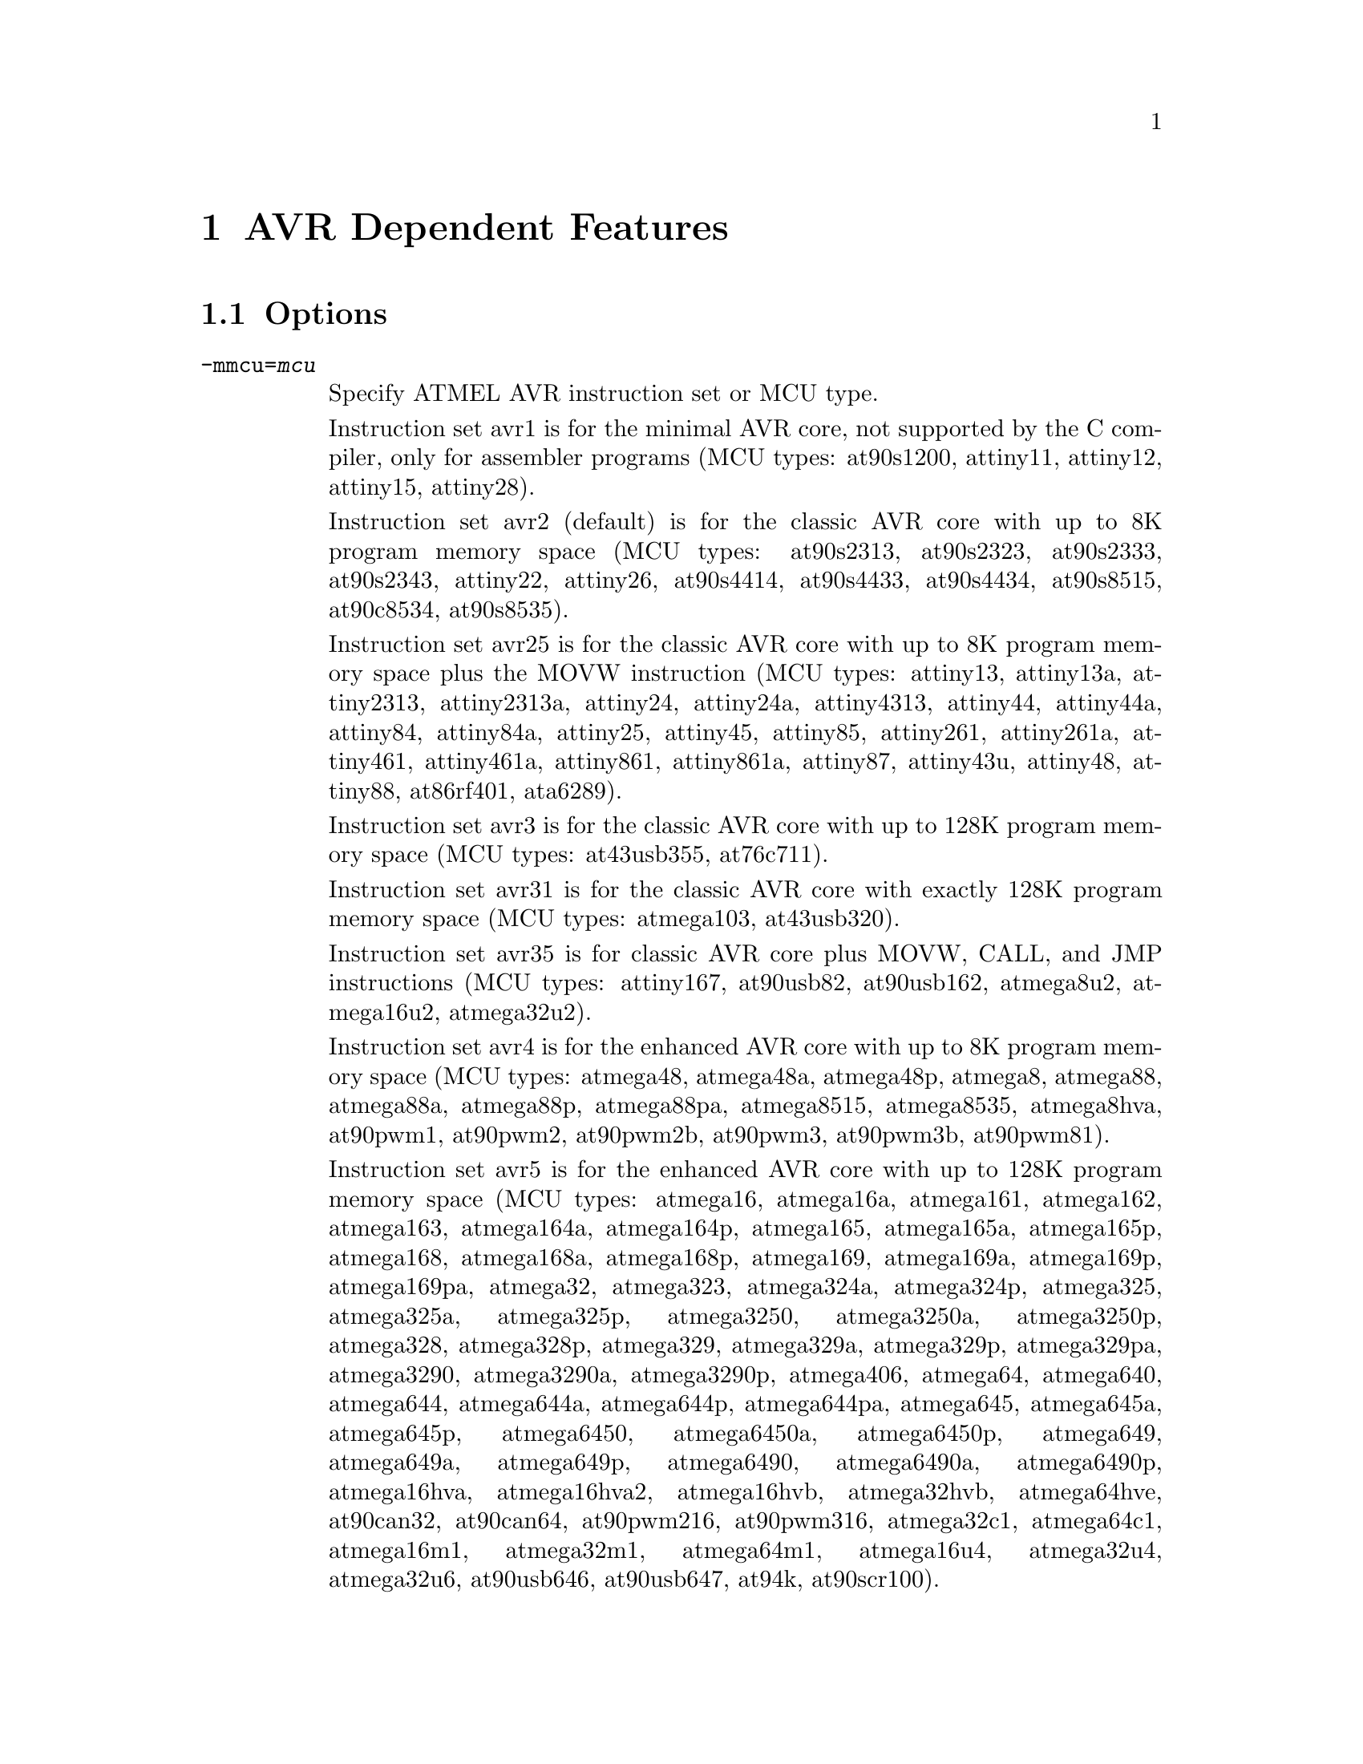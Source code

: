 @c Copyright 2006, 2007, 2008, 2009
@c Free Software Foundation, Inc.
@c This is part of the GAS manual.
@c For copying conditions, see the file as.texinfo.

@ifset GENERIC
@page
@node AVR-Dependent
@chapter AVR Dependent Features
@end ifset

@ifclear GENERIC
@node Machine Dependencies
@chapter AVR Dependent Features
@end ifclear

@cindex AVR support
@menu
* AVR Options::              Options
* AVR Syntax::               Syntax
* AVR Opcodes::              Opcodes
@end menu

@node AVR Options
@section Options
@cindex AVR options (none)
@cindex options for AVR (none)

@table @code

@cindex @code{-mmcu=} command line option, AVR
@item -mmcu=@var{mcu}
Specify ATMEL AVR instruction set or MCU type.

Instruction set avr1 is for the minimal AVR core, not supported by the C
compiler, only for assembler programs (MCU types: at90s1200,
attiny11, attiny12, attiny15, attiny28).

Instruction set avr2 (default) is for the classic AVR core with up to
8K program memory space (MCU types: at90s2313, at90s2323, at90s2333, at90s2343,
attiny22, attiny26, at90s4414, at90s4433, at90s4434, at90s8515, at90c8534,
at90s8535).

Instruction set avr25 is for the classic AVR core with up to 8K program memory
space plus the MOVW instruction (MCU types: attiny13, attiny13a, attiny2313,
attiny2313a, attiny24, attiny24a, attiny4313, attiny44, attiny44a, attiny84,
attiny84a, attiny25, attiny45, attiny85, attiny261, attiny261a, attiny461,
attiny461a, attiny861, attiny861a, attiny87, attiny43u, attiny48, attiny88,
at86rf401, ata6289).

Instruction set avr3 is for the classic AVR core with up to 128K program
memory space (MCU types: at43usb355, at76c711).

Instruction set avr31 is for the classic AVR core with exactly 128K program
memory space (MCU types: atmega103, at43usb320).

Instruction set avr35 is for classic AVR core plus MOVW, CALL, and JMP
instructions (MCU types: attiny167, at90usb82, at90usb162, atmega8u2,
atmega16u2, atmega32u2).

Instruction set avr4 is for the enhanced AVR core with up to 8K program
memory space (MCU types: atmega48, atmega48a, atmega48p, atmega8, atmega88,
atmega88a, atmega88p, atmega88pa, atmega8515, atmega8535, atmega8hva, at90pwm1,
at90pwm2, at90pwm2b, at90pwm3, at90pwm3b, at90pwm81).

Instruction set avr5 is for the enhanced AVR core with up to 128K program
memory space (MCU types: atmega16, atmega16a, atmega161, atmega162, atmega163,
atmega164a, atmega164p, atmega165, atmega165a, atmega165p, atmega168,
atmega168a, atmega168p, atmega169, atmega169a, atmega169p, atmega169pa,
atmega32, atmega323, atmega324a, atmega324p, atmega325, atmega325a, atmega325p,
atmega3250, atmega3250a, atmega3250p, atmega328, atmega328p, atmega329,
atmega329a, atmega329p, atmega329pa, atmega3290, atmega3290a, atmega3290p,
atmega406, atmega64, atmega640, atmega644, atmega644a, atmega644p, atmega644pa,
atmega645, atmega645a, atmega645p, atmega6450, atmega6450a, atmega6450p,
atmega649, atmega649a, atmega649p, atmega6490, atmega6490a, atmega6490p,
atmega16hva, atmega16hva2, atmega16hvb, atmega32hvb, atmega64hve, at90can32,
at90can64, at90pwm216, at90pwm316, atmega32c1, atmega64c1, atmega16m1, 
atmega32m1, atmega64m1, atmega16u4, atmega32u4, atmega32u6, at90usb646,
at90usb647, at94k, at90scr100).

Instruction set avr51 is for the enhanced AVR core with exactly 128K program
memory space (MCU types: atmega128, atmega1280, atmega1281, atmega1284p,
atmega128rfa1, at90can128, at90usb1286, at90usb1287, m3000).

Instruction set avr6 is for the enhanced AVR core with a 3-byte PC (MCU types:
atmega2560, atmega2561).

@cindex @code{-mall-opcodes} command line option, AVR
@item -mall-opcodes
Accept all AVR opcodes, even if not supported by @code{-mmcu}.

@cindex @code{-mno-skip-bug} command line option, AVR
@item -mno-skip-bug
This option disable warnings for skipping two-word instructions.

@cindex @code{-mno-wrap} command line option, AVR
@item -mno-wrap
This option reject @code{rjmp/rcall} instructions with 8K wrap-around.

@end table


@node AVR Syntax
@section Syntax
@menu
* AVR-Chars::                Special Characters
* AVR-Regs::                 Register Names
* AVR-Modifiers::            Relocatable Expression Modifiers
@end menu

@node AVR-Chars
@subsection Special Characters

@cindex line comment character, AVR
@cindex AVR line comment character

The presence of a @samp{;} on a line indicates the start of a comment
that extends to the end of the current line.  If a @samp{#} appears as
the first character of a line, the whole line is treated as a comment.

@cindex line separator, AVR
@cindex statement separator, AVR
@cindex AVR line separator

The @samp{$} character can be used instead of a newline to separate
statements.

@node AVR-Regs
@subsection Register Names

@cindex AVR register names
@cindex register names, AVR

The AVR has 32 x 8-bit general purpose working registers @samp{r0},
@samp{r1}, ... @samp{r31}.
Six of the 32 registers can be used as three 16-bit indirect address
register pointers for Data Space addressing. One of the these address
pointers can also be used as an address pointer for look up tables in
Flash program memory. These added function registers are the 16-bit
@samp{X}, @samp{Y} and @samp{Z} - registers.

@smallexample
X = @r{r26:r27}
Y = @r{r28:r29}
Z = @r{r30:r31}
@end smallexample

@node AVR-Modifiers
@subsection Relocatable Expression Modifiers

@cindex AVR modifiers
@cindex syntax, AVR

The assembler supports several modifiers when using relocatable addresses
in AVR instruction operands.  The general syntax is the following:

@smallexample
modifier(relocatable-expression)
@end smallexample

@table @code
@cindex symbol modifiers

@item lo8

This modifier allows you to use bits 0 through 7 of
an address expression as 8 bit relocatable expression.

@item hi8

This modifier allows you to use bits 7 through 15 of an address expression
as 8 bit relocatable expression.  This is useful with, for example, the
AVR @samp{ldi} instruction and @samp{lo8} modifier.

For example

@smallexample
ldi r26, lo8(sym+10)
ldi r27, hi8(sym+10)
@end smallexample

@item hh8

This modifier allows you to use bits 16 through 23 of
an address expression as 8 bit relocatable expression.
Also, can be useful for loading 32 bit constants.

@item hlo8

Synonym of @samp{hh8}.

@item hhi8

This modifier allows you to use bits 24 through 31 of
an expression as 8 bit expression. This is useful with, for example, the
AVR @samp{ldi} instruction and @samp{lo8}, @samp{hi8}, @samp{hlo8},
@samp{hhi8}, modifier.

For example

@smallexample
ldi r26, lo8(285774925)
ldi r27, hi8(285774925)
ldi r28, hlo8(285774925)
ldi r29, hhi8(285774925)
; r29,r28,r27,r26 = 285774925
@end smallexample

@item pm_lo8

This modifier allows you to use bits 0 through 7 of
an address expression as 8 bit relocatable expression.
This modifier useful for addressing data or code from
Flash/Program memory. The using of @samp{pm_lo8} similar
to @samp{lo8}.

@item pm_hi8

This modifier allows you to use bits 8 through 15 of
an address expression as 8 bit relocatable expression.
This modifier useful for addressing data or code from
Flash/Program memory.

@item pm_hh8

This modifier allows you to use bits 15 through 23 of
an address expression as 8 bit relocatable expression.
This modifier useful for addressing data or code from
Flash/Program memory.

@end table

@node AVR Opcodes
@section Opcodes

@cindex AVR opcode summary
@cindex opcode summary, AVR
@cindex mnemonics, AVR
@cindex instruction summary, AVR
For detailed information on the AVR machine instruction set, see
@url{www.atmel.com/products/AVR}.

@code{@value{AS}} implements all the standard AVR opcodes.
The following table summarizes the AVR opcodes, and their arguments.

@smallexample
@i{Legend:}
   r   @r{any register}
   d   @r{`ldi' register (r16-r31)}
   v   @r{`movw' even register (r0, r2, ..., r28, r30)}
   a   @r{`fmul' register (r16-r23)}
   w   @r{`adiw' register (r24,r26,r28,r30)}
   e   @r{pointer registers (X,Y,Z)}
   b   @r{base pointer register and displacement ([YZ]+disp)}
   z   @r{Z pointer register (for [e]lpm Rd,Z[+])}
   M   @r{immediate value from 0 to 255}
   n   @r{immediate value from 0 to 255 ( n = ~M ). Relocation impossible}
   s   @r{immediate value from 0 to 7}
   P   @r{Port address value from 0 to 63. (in, out)}
   p   @r{Port address value from 0 to 31. (cbi, sbi, sbic, sbis)}
   K   @r{immediate value from 0 to 63 (used in `adiw', `sbiw')}
   i   @r{immediate value}
   l   @r{signed pc relative offset from -64 to 63}
   L   @r{signed pc relative offset from -2048 to 2047}
   h   @r{absolute code address (call, jmp)}
   S   @r{immediate value from 0 to 7 (S = s << 4)}
   ?   @r{use this opcode entry if no parameters, else use next opcode entry}

1001010010001000   clc  
1001010011011000   clh  
1001010011111000   cli  
1001010010101000   cln  
1001010011001000   cls  
1001010011101000   clt  
1001010010111000   clv  
1001010010011000   clz  
1001010000001000   sec  
1001010001011000   seh  
1001010001111000   sei  
1001010000101000   sen  
1001010001001000   ses  
1001010001101000   set  
1001010000111000   sev  
1001010000011000   sez  
100101001SSS1000   bclr    S
100101000SSS1000   bset    S
1001010100001001   icall
1001010000001001   ijmp 
1001010111001000   lpm     ?
1001000ddddd010+   lpm     r,z
1001010111011000   elpm    ?
1001000ddddd011+   elpm    r,z
0000000000000000   nop  
1001010100001000   ret  
1001010100011000   reti 
1001010110001000   sleep
1001010110011000   break
1001010110101000   wdr  
1001010111101000   spm  
000111rdddddrrrr   adc     r,r
000011rdddddrrrr   add     r,r
001000rdddddrrrr   and     r,r
000101rdddddrrrr   cp      r,r
000001rdddddrrrr   cpc     r,r
000100rdddddrrrr   cpse    r,r
001001rdddddrrrr   eor     r,r
001011rdddddrrrr   mov     r,r
100111rdddddrrrr   mul     r,r
001010rdddddrrrr   or      r,r
000010rdddddrrrr   sbc     r,r
000110rdddddrrrr   sub     r,r
001001rdddddrrrr   clr     r
000011rdddddrrrr   lsl     r
000111rdddddrrrr   rol     r
001000rdddddrrrr   tst     r
0111KKKKddddKKKK   andi    d,M
0111KKKKddddKKKK   cbr     d,n
1110KKKKddddKKKK   ldi     d,M
11101111dddd1111   ser     d
0110KKKKddddKKKK   ori     d,M
0110KKKKddddKKKK   sbr     d,M
0011KKKKddddKKKK   cpi     d,M
0100KKKKddddKKKK   sbci    d,M
0101KKKKddddKKKK   subi    d,M
1111110rrrrr0sss   sbrc    r,s
1111111rrrrr0sss   sbrs    r,s
1111100ddddd0sss   bld     r,s
1111101ddddd0sss   bst     r,s
10110PPdddddPPPP   in      r,P
10111PPrrrrrPPPP   out     P,r
10010110KKddKKKK   adiw    w,K
10010111KKddKKKK   sbiw    w,K
10011000pppppsss   cbi     p,s
10011010pppppsss   sbi     p,s
10011001pppppsss   sbic    p,s
10011011pppppsss   sbis    p,s
111101lllllll000   brcc    l
111100lllllll000   brcs    l
111100lllllll001   breq    l
111101lllllll100   brge    l
111101lllllll101   brhc    l
111100lllllll101   brhs    l
111101lllllll111   brid    l
111100lllllll111   brie    l
111100lllllll000   brlo    l
111100lllllll100   brlt    l
111100lllllll010   brmi    l
111101lllllll001   brne    l
111101lllllll010   brpl    l
111101lllllll000   brsh    l
111101lllllll110   brtc    l
111100lllllll110   brts    l
111101lllllll011   brvc    l
111100lllllll011   brvs    l
111101lllllllsss   brbc    s,l
111100lllllllsss   brbs    s,l
1101LLLLLLLLLLLL   rcall   L
1100LLLLLLLLLLLL   rjmp    L
1001010hhhhh111h   call    h
1001010hhhhh110h   jmp     h
1001010rrrrr0101   asr     r
1001010rrrrr0000   com     r
1001010rrrrr1010   dec     r
1001010rrrrr0011   inc     r
1001010rrrrr0110   lsr     r
1001010rrrrr0001   neg     r
1001000rrrrr1111   pop     r
1001001rrrrr1111   push    r
1001010rrrrr0111   ror     r
1001010rrrrr0010   swap    r
00000001ddddrrrr   movw    v,v
00000010ddddrrrr   muls    d,d
000000110ddd0rrr   mulsu   a,a
000000110ddd1rrr   fmul    a,a
000000111ddd0rrr   fmuls   a,a
000000111ddd1rrr   fmulsu  a,a
1001001ddddd0000   sts     i,r
1001000ddddd0000   lds     r,i
10o0oo0dddddbooo   ldd     r,b
100!000dddddee-+   ld      r,e
10o0oo1rrrrrbooo   std     b,r
100!001rrrrree-+   st      e,r
1001010100011001   eicall  
1001010000011001   eijmp   
@end smallexample

